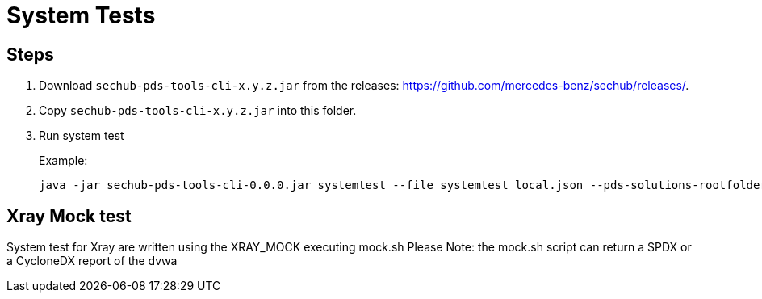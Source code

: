 // SPDX-License-Identifier: MIT
= System Tests

== Steps

. Download `sechub-pds-tools-cli-x.y.z.jar` from the releases: https://github.com/mercedes-benz/sechub/releases/.
. Copy `sechub-pds-tools-cli-x.y.z.jar` into this folder.
. Run system test
+
Example:
+
----
java -jar sechub-pds-tools-cli-0.0.0.jar systemtest --file systemtest_local.json --pds-solutions-rootfolder ../../ --sechub-solution-rootfolder ../../../sechub-solution
----

== Xray Mock test

System test for Xray are written using the XRAY_MOCK executing mock.sh
Please Note: the mock.sh script can return a SPDX or a CycloneDX report of the dvwa
